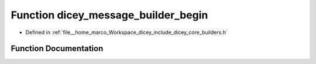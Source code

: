 .. _exhale_function_builders_8h_1a4321a1aeba6117165a1e880fcc998358:

Function dicey_message_builder_begin
====================================

- Defined in :ref:`file__home_marco_Workspace_dicey_include_dicey_core_builders.h`


Function Documentation
----------------------


.. doxygenfunction:: dicey_message_builder_begin(struct dicey_message_builder *, enum dicey_op)
   :project: dicey